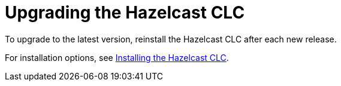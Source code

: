 = Upgrading the Hazelcast CLC

To upgrade to the latest version, reinstall the Hazelcast CLC after each new release.

For installation options, see xref:install-clc.adoc#installing-hazelcast-clc[Installing the Hazelcast CLC].
